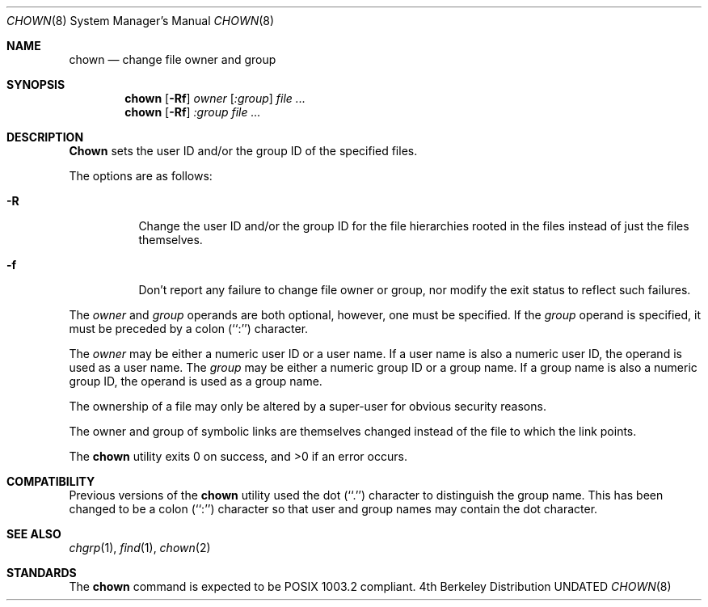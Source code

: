 .\" Copyright (c) 1990, 1991 The Regents of the University of California.
.\" All rights reserved.
.\"
.\" %sccs.include.redist.man%
.\"
.\"     @(#)chown.8	6.6 (Berkeley) 6/17/91
.\"
.Dd 
.Dt CHOWN 8
.Os BSD 4
.Sh NAME
.Nm chown
.Nd change file owner and group
.Sh SYNOPSIS
.Nm chown
.Op Fl Rf
.Ar owner Op Ar :group
.Ar file ...
.Nm chown
.Op Fl Rf
.Ar :group
.Ar file ...
.Sh DESCRIPTION
.Nm Chown
sets the user ID and/or the group ID of the specified files.
.Pp
The options are as follows:
.Bl -tag -width Ds
.It Fl R
Change the user ID and/or the group ID for the file hierarchies rooted
in the files instead of just the files themselves.
.It Fl f
Don't report any failure to change file owner or group, nor modify
the exit status to reflect such failures.
.El
.Pp
The
.Ar owner
and
.Ar group
operands are both optional, however, one must be specified.
If the
.Ar group
operand is specified, it must be preceded by a colon (``:'') character.
.Pp
The
.Ar owner
may be either a numeric user ID or a user name.
If a user name is also a numeric user ID, the operand is used as a
user name.
The
.Ar group
may be either a numeric group ID or a group name.
If a group name is also a numeric group ID, the operand is used as a
group name.
.Pp
The ownership of a file may only be altered by a super-user for
obvious security reasons.
.Pp
The owner and group of symbolic links are themselves changed instead
of the file to which the link points.
.Pp
The
.Nm chown
utility exits 0 on success, and >0 if an error occurs.
.Sh COMPATIBILITY
Previous versions of the
.Nm chown
utility used the dot (``.'') character to distinguish the group name.
This has been changed to be a colon (``:'') character so that user and
group names may contain the dot character.
.Sh SEE ALSO
.Xr chgrp 1 ,
.Xr find 1 ,
.Xr chown 2
.Sh STANDARDS
The
.Nm chown
command is expected to be POSIX 1003.2 compliant.
